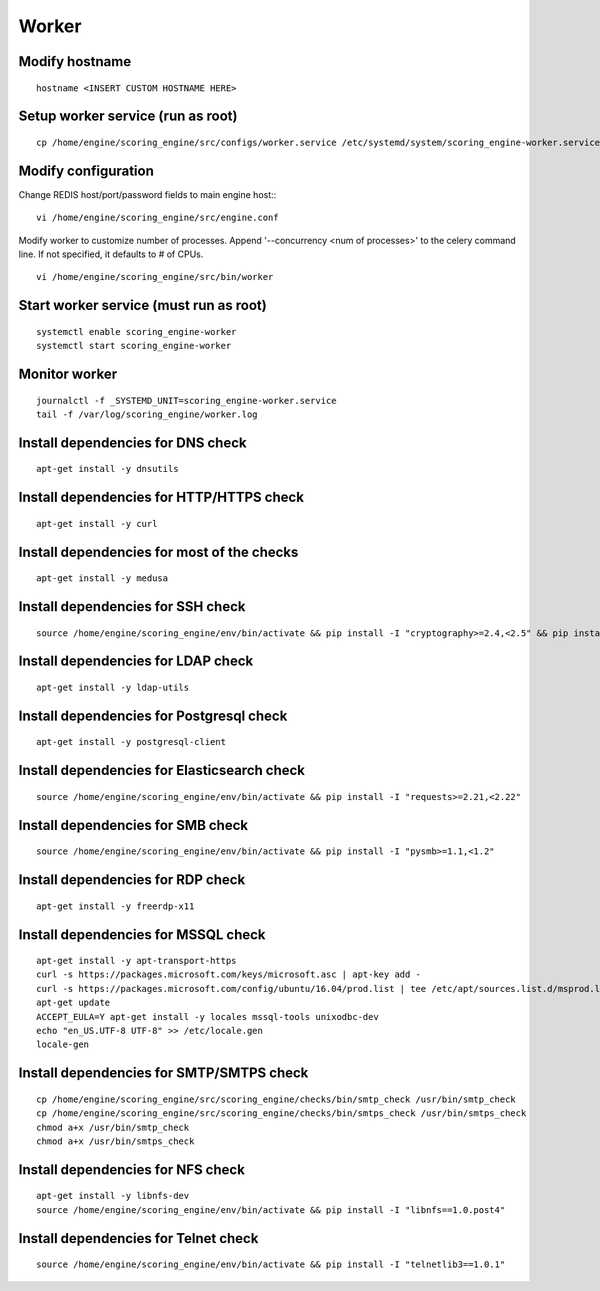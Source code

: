 Worker
------

Modify hostname
^^^^^^^^^^^^^^^
::

  hostname <INSERT CUSTOM HOSTNAME HERE>

Setup worker service (run as root)
^^^^^^^^^^^^^^^^^^^^^^^^^^^^^^^^^^
::

  cp /home/engine/scoring_engine/src/configs/worker.service /etc/systemd/system/scoring_engine-worker.service

Modify configuration
^^^^^^^^^^^^^^^^^^^^
Change REDIS host/port/password fields to main engine host::
::

  vi /home/engine/scoring_engine/src/engine.conf

Modify worker to customize number of processes. Append '--concurrency <num of processes>' to the celery command line. If not specified, it defaults to # of CPUs.
::

  vi /home/engine/scoring_engine/src/bin/worker

Start worker service (must run as root)
^^^^^^^^^^^^^^^^^^^^^^^^^^^^^^^^^^^^^^^
::

  systemctl enable scoring_engine-worker
  systemctl start scoring_engine-worker

Monitor worker
^^^^^^^^^^^^^^
::

  journalctl -f _SYSTEMD_UNIT=scoring_engine-worker.service
  tail -f /var/log/scoring_engine/worker.log

Install dependencies for DNS check
^^^^^^^^^^^^^^^^^^^^^^^^^^^^^^^^^^
::

  apt-get install -y dnsutils

Install dependencies for HTTP/HTTPS check
^^^^^^^^^^^^^^^^^^^^^^^^^^^^^^^^^^^^^^^^^
::

  apt-get install -y curl

Install dependencies for most of the checks
^^^^^^^^^^^^^^^^^^^^^^^^^^^^^^^^^^^^^^^^^^^
::

  apt-get install -y medusa

Install dependencies for SSH check
^^^^^^^^^^^^^^^^^^^^^^^^^^^^^^^^^^
::

  source /home/engine/scoring_engine/env/bin/activate && pip install -I "cryptography>=2.4,<2.5" && pip install "paramiko>=2.4,<2.5"

Install dependencies for LDAP check
^^^^^^^^^^^^^^^^^^^^^^^^^^^^^^^^^^^
::

  apt-get install -y ldap-utils

Install dependencies for Postgresql check
^^^^^^^^^^^^^^^^^^^^^^^^^^^^^^^^^^^^^^^^^
::

  apt-get install -y postgresql-client

Install dependencies for Elasticsearch check
^^^^^^^^^^^^^^^^^^^^^^^^^^^^^^^^^^^^^^^^^^^^
::

  source /home/engine/scoring_engine/env/bin/activate && pip install -I "requests>=2.21,<2.22"

Install dependencies for SMB check
^^^^^^^^^^^^^^^^^^^^^^^^^^^^^^^^^^
::

  source /home/engine/scoring_engine/env/bin/activate && pip install -I "pysmb>=1.1,<1.2"

Install dependencies for RDP check
^^^^^^^^^^^^^^^^^^^^^^^^^^^^^^^^^^
::

  apt-get install -y freerdp-x11

Install dependencies for MSSQL check
^^^^^^^^^^^^^^^^^^^^^^^^^^^^^^^^^^^^
::

  apt-get install -y apt-transport-https
  curl -s https://packages.microsoft.com/keys/microsoft.asc | apt-key add -
  curl -s https://packages.microsoft.com/config/ubuntu/16.04/prod.list | tee /etc/apt/sources.list.d/msprod.list
  apt-get update
  ACCEPT_EULA=Y apt-get install -y locales mssql-tools unixodbc-dev
  echo "en_US.UTF-8 UTF-8" >> /etc/locale.gen
  locale-gen

Install dependencies for SMTP/SMTPS check
^^^^^^^^^^^^^^^^^^^^^^^^^^^^^^^^^^^^^^^^^
::

  cp /home/engine/scoring_engine/src/scoring_engine/checks/bin/smtp_check /usr/bin/smtp_check
  cp /home/engine/scoring_engine/src/scoring_engine/checks/bin/smtps_check /usr/bin/smtps_check
  chmod a+x /usr/bin/smtp_check
  chmod a+x /usr/bin/smtps_check

Install dependencies for NFS check
^^^^^^^^^^^^^^^^^^^^^^^^^^^^^^^^^^
::

  apt-get install -y libnfs-dev
  source /home/engine/scoring_engine/env/bin/activate && pip install -I "libnfs==1.0.post4"

Install dependencies for Telnet check
^^^^^^^^^^^^^^^^^^^^^^^^^^^^^^^^^^^^^
::

  source /home/engine/scoring_engine/env/bin/activate && pip install -I "telnetlib3==1.0.1"

